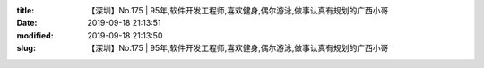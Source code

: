 
:title: 【深圳】No.175 | 95年,软件开发工程师,喜欢健身,偶尔游泳,做事认真有规划的广西小哥
:date: 2019-09-18 21:13:51
:modified: 2019-09-18 21:13:50
:slug: 【深圳】No.175 | 95年,软件开发工程师,喜欢健身,偶尔游泳,做事认真有规划的广西小哥


.. raw:: html
    :file: html/【深圳】No.175 | 95年,软件开发工程师,喜欢健身,偶尔游泳,做事认真有规划的广西小哥.html
